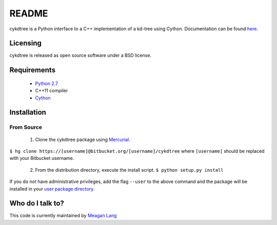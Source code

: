 ======
README
======
cykdtree is a Python interface to a C++ implementation of a kd-tree using Cython. Documentation can be found `here <http://cykdtree.readthedocs.io/en/latest/>`_.

---------
Licensing
---------
cykdtree is released as open source software under a BSD license.

---------
Requirements
---------
 * `Python 2.7 <https://www.python.org/download/releases/2.7/>`_
 * C++11 compiler
 * `Cython <http://cython.org/>`_

---------
Installation
---------

From Source
=========
 1. Clone the cykdtree package using `Mercurial <https://www.mercurial-scm.org/>`_.
``$ hg clone https://[username]@bitbucket.org/[username]/cykdtree`` 
where ``[username]`` should be replaced with your Bitbucket username. 
 2. From the distribution directory, execute the install script. ``$ python setup.py install``
If you do not have administrative privileges, add the flag ``--user`` to the above command and the package will be installed in your `user package directory <https://docs.python.org/2/install/#alternate-installation-the-user-scheme>`_.

---------
Who do I talk to?
---------
This code is currently maintained by `Meagan Lang <mailto:langmm.astro@gmail.com>`_
